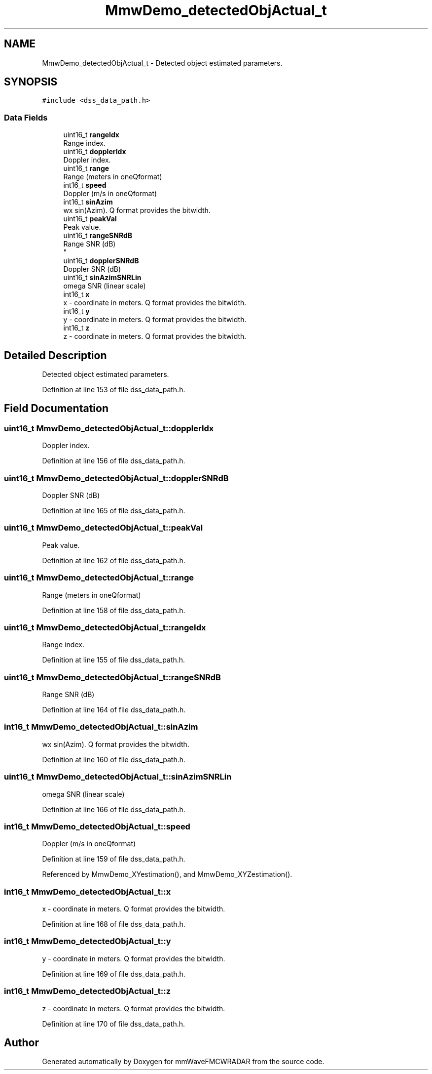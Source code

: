 .TH "MmwDemo_detectedObjActual_t" 3 "Wed May 20 2020" "Version 1.0" "mmWaveFMCWRADAR" \" -*- nroff -*-
.ad l
.nh
.SH NAME
MmwDemo_detectedObjActual_t \- Detected object estimated parameters\&.  

.SH SYNOPSIS
.br
.PP
.PP
\fC#include <dss_data_path\&.h>\fP
.SS "Data Fields"

.in +1c
.ti -1c
.RI "uint16_t \fBrangeIdx\fP"
.br
.RI "Range index\&. "
.ti -1c
.RI "uint16_t \fBdopplerIdx\fP"
.br
.RI "Doppler index\&. "
.ti -1c
.RI "uint16_t \fBrange\fP"
.br
.RI "Range (meters in oneQformat) "
.ti -1c
.RI "int16_t \fBspeed\fP"
.br
.RI "Doppler (m/s in oneQformat) "
.ti -1c
.RI "int16_t \fBsinAzim\fP"
.br
.RI "wx sin(Azim)\&. Q format provides the bitwidth\&. "
.ti -1c
.RI "uint16_t \fBpeakVal\fP"
.br
.RI "Peak value\&. "
.ti -1c
.RI "uint16_t \fBrangeSNRdB\fP"
.br
.RI "Range SNR (dB) 
.br
 "
.ti -1c
.RI "uint16_t \fBdopplerSNRdB\fP"
.br
.RI "Doppler SNR (dB) "
.ti -1c
.RI "uint16_t \fBsinAzimSNRLin\fP"
.br
.RI "omega SNR (linear scale) "
.ti -1c
.RI "int16_t \fBx\fP"
.br
.RI "x - coordinate in meters\&. Q format provides the bitwidth\&. "
.ti -1c
.RI "int16_t \fBy\fP"
.br
.RI "y - coordinate in meters\&. Q format provides the bitwidth\&. "
.ti -1c
.RI "int16_t \fBz\fP"
.br
.RI "z - coordinate in meters\&. Q format provides the bitwidth\&. "
.in -1c
.SH "Detailed Description"
.PP 
Detected object estimated parameters\&. 


.PP
Definition at line 153 of file dss_data_path\&.h\&.
.SH "Field Documentation"
.PP 
.SS "uint16_t MmwDemo_detectedObjActual_t::dopplerIdx"

.PP
Doppler index\&. 
.PP
Definition at line 156 of file dss_data_path\&.h\&.
.SS "uint16_t MmwDemo_detectedObjActual_t::dopplerSNRdB"

.PP
Doppler SNR (dB) 
.PP
Definition at line 165 of file dss_data_path\&.h\&.
.SS "uint16_t MmwDemo_detectedObjActual_t::peakVal"

.PP
Peak value\&. 
.PP
Definition at line 162 of file dss_data_path\&.h\&.
.SS "uint16_t MmwDemo_detectedObjActual_t::range"

.PP
Range (meters in oneQformat) 
.PP
Definition at line 158 of file dss_data_path\&.h\&.
.SS "uint16_t MmwDemo_detectedObjActual_t::rangeIdx"

.PP
Range index\&. 
.PP
Definition at line 155 of file dss_data_path\&.h\&.
.SS "uint16_t MmwDemo_detectedObjActual_t::rangeSNRdB"

.PP
Range SNR (dB) 
.br
 
.PP
Definition at line 164 of file dss_data_path\&.h\&.
.SS "int16_t MmwDemo_detectedObjActual_t::sinAzim"

.PP
wx sin(Azim)\&. Q format provides the bitwidth\&. 
.PP
Definition at line 160 of file dss_data_path\&.h\&.
.SS "uint16_t MmwDemo_detectedObjActual_t::sinAzimSNRLin"

.PP
omega SNR (linear scale) 
.PP
Definition at line 166 of file dss_data_path\&.h\&.
.SS "int16_t MmwDemo_detectedObjActual_t::speed"

.PP
Doppler (m/s in oneQformat) 
.PP
Definition at line 159 of file dss_data_path\&.h\&.
.PP
Referenced by MmwDemo_XYestimation(), and MmwDemo_XYZestimation()\&.
.SS "int16_t MmwDemo_detectedObjActual_t::x"

.PP
x - coordinate in meters\&. Q format provides the bitwidth\&. 
.PP
Definition at line 168 of file dss_data_path\&.h\&.
.SS "int16_t MmwDemo_detectedObjActual_t::y"

.PP
y - coordinate in meters\&. Q format provides the bitwidth\&. 
.PP
Definition at line 169 of file dss_data_path\&.h\&.
.SS "int16_t MmwDemo_detectedObjActual_t::z"

.PP
z - coordinate in meters\&. Q format provides the bitwidth\&. 
.PP
Definition at line 170 of file dss_data_path\&.h\&.

.SH "Author"
.PP 
Generated automatically by Doxygen for mmWaveFMCWRADAR from the source code\&.
